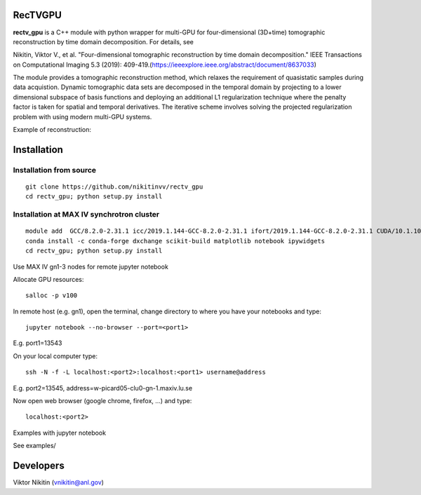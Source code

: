 
================
RecTVGPU
================

**rectv_gpu** is a C++ module with python wrapper for multi-GPU for four-dimensional (3D+time) tomographic reconstruction by time domain decomposition. For details, see

Nikitin, Viktor V., et al. "Four-dimensional tomographic reconstruction by time domain decomposition." IEEE Transactions on Computational Imaging 5.3 (2019): 409-419.(https://ieeexplore.ieee.org/abstract/document/8637033)

The module provides a tomographic reconstruction method, which relaxes the requirement of quasistatic samples during data acquistion. Dynamic tomographic data sets are decomposed in the temporal domain by projecting to a lower dimensional subspace of basis functions and deploying an additional L1 regularization technique where the penalty factor is taken for spatial and temporal derivatives. The iterative scheme involves solving the projected regularization problem with using modern multi-GPU systems.


Example of reconstruction:

.. image:: rectv.png
    :width: 90%
    :align: center

================
Installation
================
Installation from source
================
::

  git clone https://github.com/nikitinvv/rectv_gpu
  cd rectv_gpu; python setup.py install


Installation at MAX IV synchrotron cluster
================
::

  module add  GCC/8.2.0-2.31.1 icc/2019.1.144-GCC-8.2.0-2.31.1 ifort/2019.1.144-GCC-8.2.0-2.31.1 CUDA/10.1.105
  conda install -c conda-forge dxchange scikit-build matplotlib notebook ipywidgets
  cd rectv_gpu; python setup.py install

Use MAX IV gn1-3 nodes for remote jupyter notebook

Allocate GPU resources::

  salloc -p v100

In remote host (e.g. gn1), open the terminal, change directory to where you have your notebooks and type::

  jupyter notebook --no-browser --port=<port1>

E.g. port1=13543

On your local computer type::

  ssh -N -f -L localhost:<port2>:localhost:<port1> username@address

E.g. port2=13545, address=w-picard05-clu0-gn-1.maxiv.lu.se

Now open web browser (google chrome, firefox, ...) and type::

  localhost:<port2>
  
Examples with jupyter notebook

See examples/


================
Developers
================
Viktor Nikitin (vnikitin@anl.gov)

